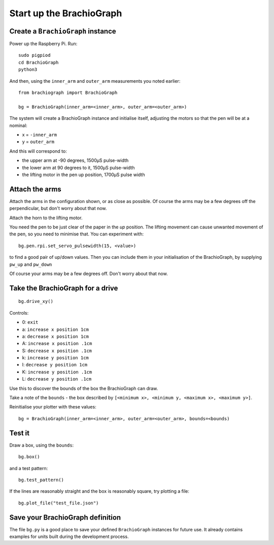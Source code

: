 .. _drive:

Start up the BrachioGraph
=========================

Create a ``BrachioGraph`` instance
----------------------------------

Power up the Raspberry Pi. Run::

    sudo pigpiod
    cd BrachioGraph
    python3

And then, using the ``inner_arm`` and ``outer_arm`` measurements you noted earlier::

    from brachiograph import BrachioGraph

    bg = BrachioGraph(inner_arm=<inner_arm>, outer_arm=<outer_arm>)

The system will create a BrachioGraph instance and initialise itself, adjusting the motors so that the pen will be at
a nominal:

* x = ``-inner_arm``
* y = ``outer_arm``

And this will correspond to:

* the upper arm at -90 degrees, 1500µS pulse-width
* the lower arm at 90 degrees to it, 1500µS pulse-width
* the lifting motor in the pen up position, 1700µS pulse width


Attach the arms
---------------

Attach the arms in the configuration shown, or as close as possible. Of course the arms may be a
few degrees off the perpendicular, but don't worry about that now.


.. image:: /images/starting-position.jpg
   :alt: 'Starting position'
   :class: 'main-visual'

Attach the horn to the lifting motor.

.. image:: /images/lifting-mechanism.jpg
   :alt: 'Pen-lifting mechanism'

You need the pen to be just clear of the paper in the *up* position. The lifting movement can cause
unwanted movement of the pen, so you need to minimise that. You can experiment with::

    bg.pen.rpi.set_servo_pulsewidth(15, <value>)

to find a good pair of up/down values. Then you can include them in your initialisation of the
BrachioGraph, by supplying ``pw_up`` and ``pw_down``

Of course your arms may be a few degrees off. Don't worry about that now.


Take the BrachioGraph for a drive
---------------------------------

::

    bg.drive_xy()

Controls:

* 0: ``exit``
* a: ``increase x position 1cm``
* a: ``decrease x position 1cm``
* A: ``increase x position .1cm``
* S: ``decrease x position .1cm``
* k: ``increase y position 1cm``
* l: ``decrease y position 1cm``
* K: ``increase y position .1cm``
* L: ``decrease y position .1cm``

Use this to discover the bounds of the box the BrachioGraph can draw.

Take a note of the ``bounds`` - the box described by ``[<minimum x>, <minimum y, <maximum x>, <maximum y>]``.

Reinitialise your plotter with these values::

    bg = BrachioGraph(inner_arm=<inner_arm>, outer_arm=<outer_arm>, bounds=<bounds)


.. _start-plotting:

Test it
-------

Draw a box, using the ``bounds``::

    bg.box()

and a test pattern::

    bg.test_pattern()

If the lines are reasonably straight and the box is reasonably square, try plotting a file::

    bg.plot_file("test_file.json")


Save your BrachioGraph definition
---------------------------------

The file ``bg.py`` is a good place to save your defined ``BrachioGraph`` instances  for future use. It
already contains examples for units built during the development process.
